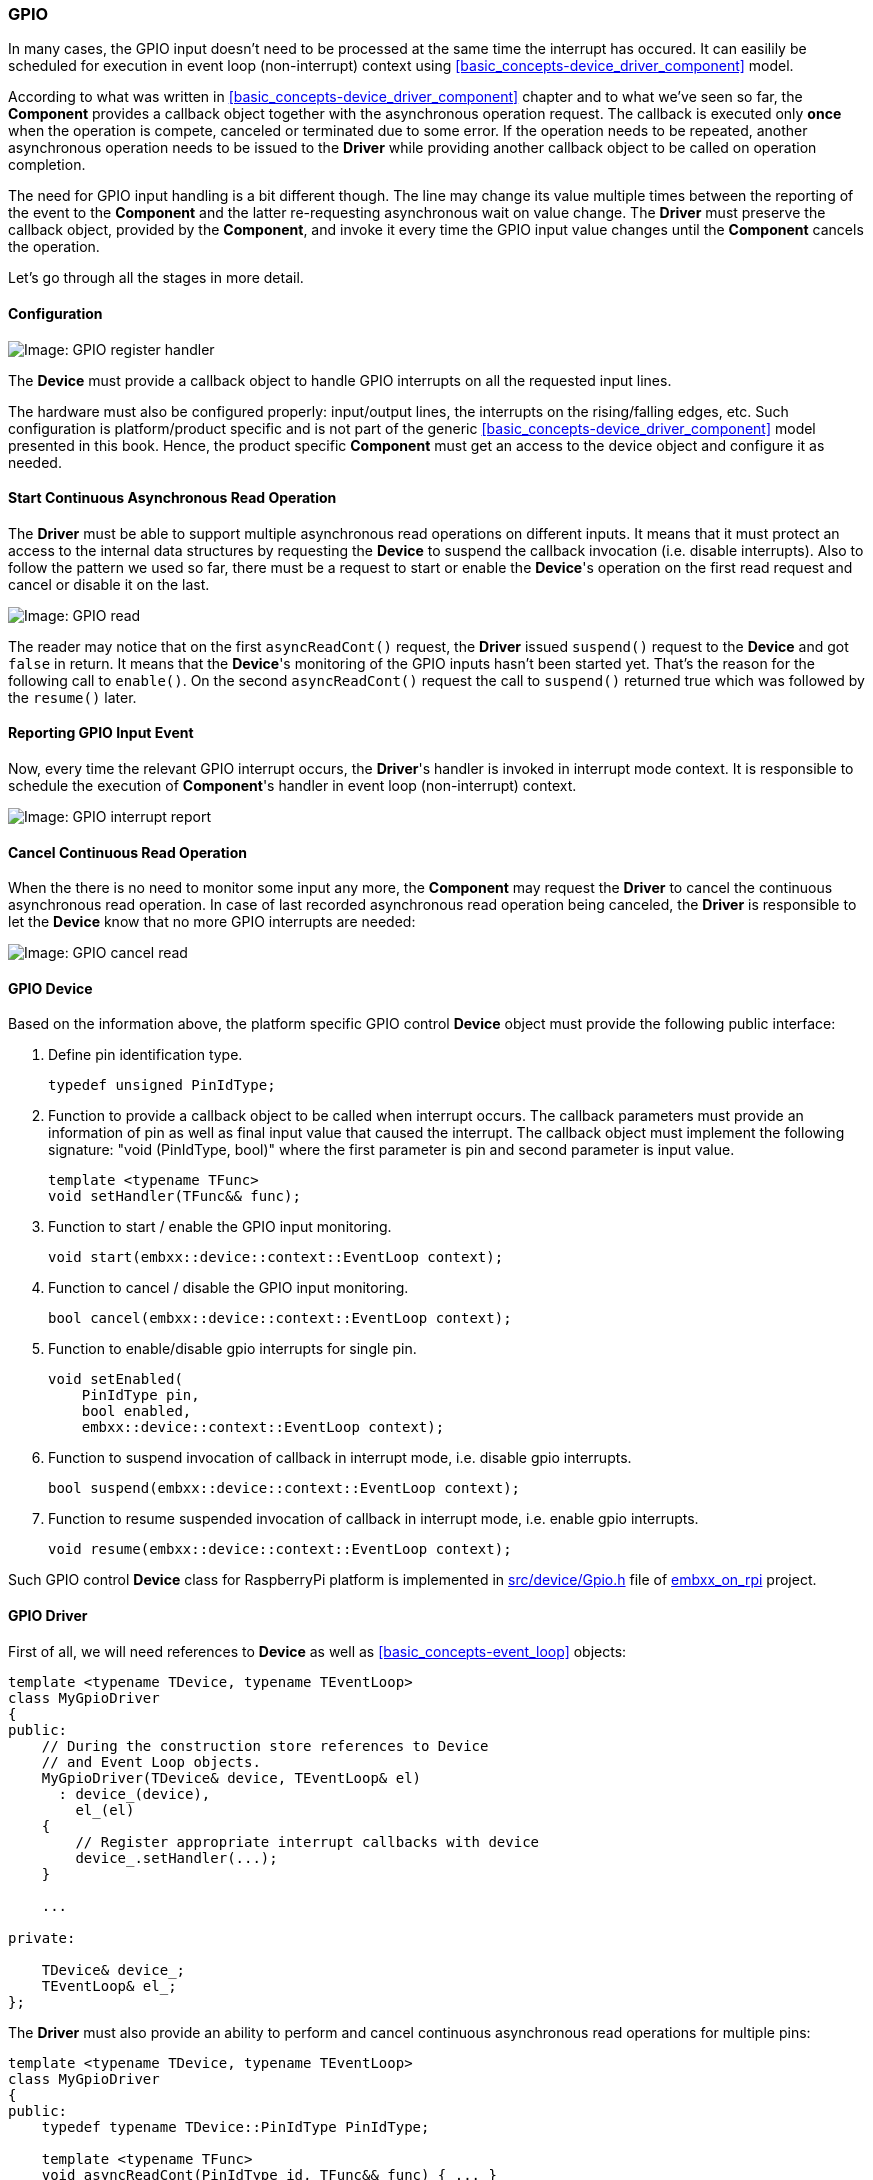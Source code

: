 === GPIO ===

In many cases, the GPIO input doesn't need to be processed at the same time the interrupt has occured. 
It can easilily be scheduled for execution in event loop (non-interrupt) context 
using <<basic_concepts-device_driver_component>> model.

According to what was written in <<basic_concepts-device_driver_component>> chapter and to what we've 
seen so far, the **Component** provides a callback object together with the asynchronous operation 
request. The callback is executed only **once** when the operation is compete, canceled or terminated 
due to some error. If the operation needs to be repeated, another asynchronous operation needs to be 
issued to the **Driver** while providing another callback object to be called on operation completion.

The need for GPIO input handling is a bit different though. The line may change its value multiple 
times between the reporting of the event to the **Component** and the latter re-requesting asynchronous 
wait on value change. The **Driver** must preserve the callback object, provided by the **Component**, 
and invoke it every time the GPIO input value changes until the **Component** cancels the operation.

Let's go through all the stages in more detail.

==== Configuration ====

image::images/gpio_config.png[Image: GPIO register handler]

The **Device** must provide a callback object to handle GPIO interrupts on all the requested input lines.

The hardware must also be configured properly: input/output lines, the interrupts on the rising/falling 
edges, etc.
Such configuration is platform/product specific and is not part of the generic 
<<basic_concepts-device_driver_component>> model presented in this book. Hence, the product 
specific **Component** must get an access to the device object and configure it as needed.

==== Start Continuous Asynchronous Read Operation ====

The **Driver** must be able to support multiple asynchronous read operations on different inputs. 
It means that it must protect an access to the internal data structures by requesting the **Device** 
to suspend the callback invocation (i.e. disable interrupts). Also to follow the pattern we used so far, 
there must be a request to start or enable the **Device**'s operation on the first read request and 
cancel or disable it on the last.

image::images/gpio_read.png[Image: GPIO read]

The reader may notice that on the first `asyncReadCont()` request, the **Driver** issued 
`suspend()` request to the **Device** and got `false` in return. It means that the **Device**'s 
monitoring of the GPIO inputs hasn't been started yet. That's the reason for the following call to 
`enable()`. On the second `asyncReadCont()` request the call to `suspend()` returned true which was 
followed by the `resume()` later.

==== Reporting GPIO Input Event ====

Now, every time the relevant GPIO interrupt occurs, the **Driver**'s handler is invoked in interrupt 
mode context. It is responsible to schedule the execution of **Component**'s handler in event loop 
(non-interrupt) context.

image::images/gpio_int_report.png[Image: GPIO interrupt report]

==== Cancel Continuous Read Operation ====

When the there is no need to monitor some input any more, the **Component** may request the 
**Driver** to cancel the continuous asynchronous read operation. In case of last recorded 
asynchronous read operation being canceled, the **Driver** is responsible to let the **Device** 
know that no more GPIO interrupts are needed: 

image::images/gpio_cancel.png[Image: GPIO cancel read]

==== GPIO Device ====

Based on the information above, the platform specific GPIO control **Device** object must 
provide the following public interface:

. Define pin identification type.
+
[source, c++]
----
typedef unsigned PinIdType;
----
+
. Function to provide a callback object to be called when interrupt occurs. The callback parameters 
must provide an information of pin as well as final input value that caused the interrupt. The callback 
object must implement the following signature: "void (PinIdType, bool)" where the first parameter is 
pin and second parameter is input value.
+
[source, c++]
----
template <typename TFunc>
void setHandler(TFunc&& func);
----
+
. Function to start / enable the GPIO input monitoring.
+
[source, c++]
----
void start(embxx::device::context::EventLoop context);
----
+
. Function to cancel / disable the GPIO input monitoring.
+
[source, c++]
----
bool cancel(embxx::device::context::EventLoop context);
----
+
. Function to enable/disable gpio interrupts for single pin.
+
[source, c++]
----
void setEnabled(
    PinIdType pin, 
    bool enabled, 
    embxx::device::context::EventLoop context);
----
+
. Function to suspend invocation of callback in interrupt mode, i.e. disable gpio interrupts.
+
[source, c++]
----
bool suspend(embxx::device::context::EventLoop context);
----
+
. Function to resume suspended invocation of callback in interrupt mode, i.e. enable gpio interrupts.
+
[source, c++]
----
void resume(embxx::device::context::EventLoop context);
----

Such GPIO control **Device** class for RaspberryPi platform is implemented in 
https://github.com/arobenko/embxx_on_rpi/blob/master/src/device/Gpio.h[src/device/Gpio.h] file of 
https://github.com/arobenko/embxx_on_rpi[embxx_on_rpi] project. 

==== GPIO Driver ====

First of all, we will need references to **Device** as well as <<basic_concepts-event_loop>> objects:
[source, c++]
----
template <typename TDevice, typename TEventLoop>
class MyGpioDriver
{
public:
    // During the construction store references to Device
    // and Event Loop objects.
    MyGpioDriver(TDevice& device, TEventLoop& el)
      : device_(device),
        el_(el)
    {
        // Register appropriate interrupt callbacks with device
        device_.setHandler(...);
    }

    ...

private:

    TDevice& device_;
    TEventLoop& el_;
};
----

The **Driver** must also provide an ability to perform and cancel continuous asynchronous read 
operations for multiple pins:
[source, c++]
----
template <typename TDevice, typename TEventLoop>
class MyGpioDriver
{
public:
    typedef typename TDevice::PinIdType PinIdType;

    template <typename TFunc>
    void asyncReadCont(PinIdType id, TFunc&& func) { ... }

    bool cancelReadCont(PinIdType id) { ... }
};
----

Like with any asynchronous operation so far the callback must receive status information as its 
first parameter and probably the value of the input as the second one. When the operation canceled 
with `cancelReadCont()`, the callback must be invoked one last time with status specifying that 
operation was `Aborted`.

The **Driver** is supposed to be a generic piece of code that can be reused in multiple independent 
products, including ones without dynamic memory allocation and/or exceptions. It means that the 
**Driver** class must receive maximum number of the pins it is going to support and type of the 
callback storage.
[source, c++]
----
template <typename TDevice, 
          typename TEventLoop,
          std::size_t TNumOfLines,
          typename THandler =
              embxx::util::StaticFunction<void (const embxx::error::ErrorStatus&, bool)> >
class MyGpioDriver
{
public:
    template <typename TFunc>
    void asyncReadCont(PinIdType id, TFunc&& func) 
    {
        ...
        auto* node = ...; // Locate or allocate appropriate node
        node->id_ = id;
        node->handler_ = std::forward<TFunc>(func);
        ...
    }        

private:
    struct Node
    {
        Node() : id_(PinIdType()) {}

        PinIdType id_;
        THandler handler_;
    };

    typedef std::array<Node, TNumOfLines> Infos;

    Infos infos_;
    ...
};
----

The **Driver** doesn't do anything special, it just receives the notification from the **Device** 
that gpio interrupt has occurred, locates the appropriate registered **Component**'s callback 
object (based on the pin information provided by the **Device**), and uses **Event Loop** to 
schedule an execution of the **Component**'s callback together with information about input's 
value in event loop (non-interrupt) context.

Such generic GPIO **Driver** is already implemented in 
https://github.com/arobenko/embxx/blob/master/embxx/driver/Gpio.h[embxx/driver/Gpio.h] file of 
https://github.com/arobenko/embxx[embxx] library. 

==== Button Component ====

The https://github.com/arobenko/embxx_on_rpi[embxx_on_rpi] project has a simple button **Component**, 
implemented in 
https://github.com/arobenko/embxx_on_rpi/blob/master/src/component/Button.h[src/component/Button.h]. 
It configures provided GPIO line to be an input and to have both rising and falling edges interrupts. 
It also exposes simple interface to be able to monitor button presses and releases.
[source, c++]
----
template <typename TDriver,
          bool TActiveState,
          typename THandler = embxx::util::StaticFunction<void ()> >
class Button
{
public:
    typedef TDriver Driver;
    typedef typename Driver::PinIdType PinIdType;

    Button(Driver& driver, PinIdType pin);
    ~Button();

    bool isPressed() const;

    template <typename TFunc>
    void setPressedHandler(TFunc&& func);

    template <typename TFunc>
    void setReleasedHandler(TFunc&& func);
};
----

==== Button Press Monitoring Application ====

The https://github.com/arobenko/embxx_on_rpi[embxx_on_rpi] project also contains a simple application 
called https://github.com/arobenko/embxx_on_rpi/tree/master/src/app/app_button[app_button]. It monitors presses 
and releases of a single button connected to one of the GPIO lines. When the button is pressed, the led is turned 
on for 1 second and "Button Pressed" string is logged to UART. When the button is released, just 
"Button Released" string is logged to UART without influencing the led state. If new button press is 
recognised prior to 1 second timeout for the led being on, the led stays on and a new 1 second 
timer countdown is started.

Thanks to the <<basic_concepts-device_driver_component>> model and all levels of abstractions, 
the application code is quite simple.
[source, c++]
----
int main() {
    auto& system = System::instance();

    // Configure uart
    auto& uart = system.uart();
    uart.configBaud(9600);
    uart.setWriteEnabled(true);

    // Allocate timer
    auto& timerMgr = system.timerMgr();
    auto timer = timerMgr.allocTimer();
    GASSERT(timer.isValid());

    // Set handlers for button press / release
    auto& button = system.button();
    button.setPressedHandler(
        std::bind(
            &buttonPressed,
            std::ref(timer)));

    button.setReleasedHandler(&buttonReleased);

    // Run event loop with enabled interrupts
    device::interrupt::enable();
    auto& el = system.eventLoop();
    el.run();

    GASSERT(0); // Mustn't exit
	return 0;
}
----

The code for "button pressed" is as following:
[source, c++]
----
void buttonPressed(System::TimerMgr::Timer& timer)
{
    static_cast<void>(timer);
    auto& system = System::instance();
    auto& el = system.eventLoop();
    auto& led = system.led();
    auto& log = system.log();

    SLOG(log, embxx::util::log::Info, "Button Pressed");

    timer.cancel();
    auto result = el.post(
        [&led]()
        {
            led.on();
        });
    GASSERT(result);
    static_cast<void>(result);

    static const auto WaitTime = std::chrono::seconds(1);
    timer.asyncWait(
        WaitTime,
        [&led](const embxx::error::ErrorStatus& es)
        {
            if (es == embxx::error::ErrorCode::Aborted) {
                return;
            }
            led.off();
        });
}
----

The code for "button release" is very simple:
[source, c++]
----
void buttonReleased()
{
    auto& system = System::instance();
    auto& log = system.log();

    SLOG(log, embxx::util::log::Info, "Button Released");
}
----


